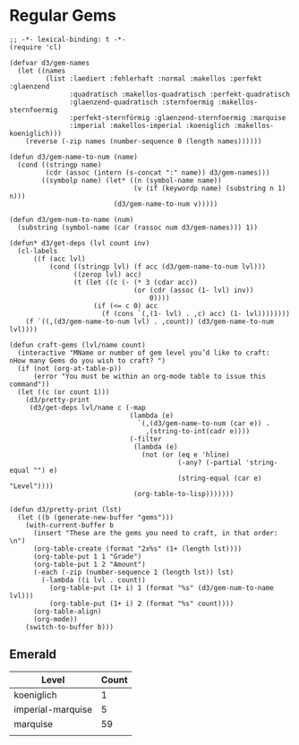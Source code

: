 * Regular Gems
  #+BEGIN_SRC elisp
    ;; -*- lexical-binding: t -*-
    (require 'cl)
    
    (defvar d3/gem-names
      (let ((names
             (list :laediert :fehlerhaft :normal :makellos :perfekt :glaenzend
                   :quadratisch :makellos-quadratisch :perfekt-quadratisch
                   :glaenzend-quadratisch :sternfoermig :makellos-sternfoermig
                   :perfekt-sternförmig :glaenzend-sternfoermig :marquise
                   :imperial :makellos-imperial :koeniglich :makellos-koeniglich)))
        (reverse (-zip names (number-sequence 0 (length names))))))
    
    (defun d3/gem-name-to-num (name)
      (cond ((stringp name)
             (cdr (assoc (intern (s-concat ":" name)) d3/gem-names)))
            ((symbolp name) (let* ((n (symbol-name name))
                                   (v (if (keywordp name) (substring n 1) n)))
                              (d3/gem-name-to-num v)))))
    
    (defun d3/gem-num-to-name (num)
      (substring (symbol-name (car (rassoc num d3/gem-names))) 1))
    
    (defun* d3/get-deps (lvl count inv)
      (cl-labels
          ((f (acc lvl)
              (cond ((stringp lvl) (f acc (d3/gem-name-to-num lvl)))
                    ((zerop lvl) acc)
                    (t (let ((c (- (* 3 (cdar acc))
                                   (or (cdr (assoc (1- lvl) inv))
                                       0))))
                         (if (<= c 0) acc
                           (f (cons `(,(1- lvl) . ,c) acc) (1- lvl))))))))
        (f `((,(d3/gem-name-to-num lvl) . ,count)) (d3/gem-name-to-num lvl))))
    
    (defun craft-gems (lvl/name count)
      (interactive "MName or number of gem level you’d like to craft: 
    nHow many Gems do you wish to craft? ")
      (if (not (org-at-table-p))
          (error "You must be within an org-mode table to issue this command"))
      (let ((c (or count 1)))
        (d3/pretty-print
         (d3/get-deps lvl/name c (-map
                                  (lambda (e)
                                    `(,(d3/gem-name-to-num (car e)) .
                                      ,(string-to-int(cadr e))))
                                  (-filter
                                   (lambda (e)
                                     (not (or (eq e 'hline)
                                              (-any? (-partial 'string-equal "") e)
                                              (string-equal (car e) "Level"))))
                                   (org-table-to-lisp)))))))
    
    (defun d3/pretty-print (lst)
      (let ((b (generate-new-buffer "gems")))
        (with-current-buffer b
          (insert "These are the gems you need to craft, in that order: \n")
          (org-table-create (format "2x%s" (1+ (length lst))))
          (org-table-put 1 1 "Grade")
          (org-table-put 1 2 "Amount")
          (-each (-zip (number-sequence 1 (length lst)) lst)
            (-lambda ((i lvl . count))
              (org-table-put (1+ i) 1 (format "%s" (d3/gem-num-to-name lvl)))
              (org-table-put (1+ i) 2 (format "%s" count))))
          (org-table-align)
          (org-mode))
        (switch-to-buffer b)))
  #+END_SRC
** Emerald
   | Level             | Count |
   |-------------------+-------|
   | koeniglich        |     1 |
   | imperial-marquise |     5 |
   | marquise          |    59 |
   |                   |       |
